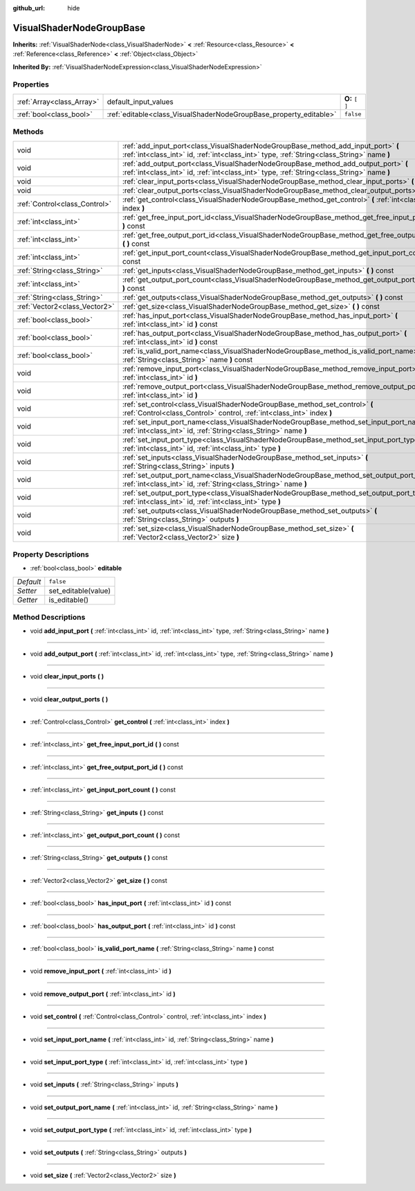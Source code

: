 :github_url: hide

.. Generated automatically by doc/tools/makerst.py in Godot's source tree.
.. DO NOT EDIT THIS FILE, but the VisualShaderNodeGroupBase.xml source instead.
.. The source is found in doc/classes or modules/<name>/doc_classes.

.. _class_VisualShaderNodeGroupBase:

VisualShaderNodeGroupBase
=========================

**Inherits:** :ref:`VisualShaderNode<class_VisualShaderNode>` **<** :ref:`Resource<class_Resource>` **<** :ref:`Reference<class_Reference>` **<** :ref:`Object<class_Object>`

**Inherited By:** :ref:`VisualShaderNodeExpression<class_VisualShaderNodeExpression>`



Properties
----------

+---------------------------+--------------------------------------------------------------------+-----------------+
| :ref:`Array<class_Array>` | default_input_values                                               | **O:** ``[  ]`` |
+---------------------------+--------------------------------------------------------------------+-----------------+
| :ref:`bool<class_bool>`   | :ref:`editable<class_VisualShaderNodeGroupBase_property_editable>` | ``false``       |
+---------------------------+--------------------------------------------------------------------+-----------------+

Methods
-------

+-------------------------------+-----------------------------------------------------------------------------------------------------------------------------------------------------------------------------------+
| void                          | :ref:`add_input_port<class_VisualShaderNodeGroupBase_method_add_input_port>` **(** :ref:`int<class_int>` id, :ref:`int<class_int>` type, :ref:`String<class_String>` name **)**   |
+-------------------------------+-----------------------------------------------------------------------------------------------------------------------------------------------------------------------------------+
| void                          | :ref:`add_output_port<class_VisualShaderNodeGroupBase_method_add_output_port>` **(** :ref:`int<class_int>` id, :ref:`int<class_int>` type, :ref:`String<class_String>` name **)** |
+-------------------------------+-----------------------------------------------------------------------------------------------------------------------------------------------------------------------------------+
| void                          | :ref:`clear_input_ports<class_VisualShaderNodeGroupBase_method_clear_input_ports>` **(** **)**                                                                                    |
+-------------------------------+-----------------------------------------------------------------------------------------------------------------------------------------------------------------------------------+
| void                          | :ref:`clear_output_ports<class_VisualShaderNodeGroupBase_method_clear_output_ports>` **(** **)**                                                                                  |
+-------------------------------+-----------------------------------------------------------------------------------------------------------------------------------------------------------------------------------+
| :ref:`Control<class_Control>` | :ref:`get_control<class_VisualShaderNodeGroupBase_method_get_control>` **(** :ref:`int<class_int>` index **)**                                                                    |
+-------------------------------+-----------------------------------------------------------------------------------------------------------------------------------------------------------------------------------+
| :ref:`int<class_int>`         | :ref:`get_free_input_port_id<class_VisualShaderNodeGroupBase_method_get_free_input_port_id>` **(** **)** const                                                                    |
+-------------------------------+-----------------------------------------------------------------------------------------------------------------------------------------------------------------------------------+
| :ref:`int<class_int>`         | :ref:`get_free_output_port_id<class_VisualShaderNodeGroupBase_method_get_free_output_port_id>` **(** **)** const                                                                  |
+-------------------------------+-----------------------------------------------------------------------------------------------------------------------------------------------------------------------------------+
| :ref:`int<class_int>`         | :ref:`get_input_port_count<class_VisualShaderNodeGroupBase_method_get_input_port_count>` **(** **)** const                                                                        |
+-------------------------------+-----------------------------------------------------------------------------------------------------------------------------------------------------------------------------------+
| :ref:`String<class_String>`   | :ref:`get_inputs<class_VisualShaderNodeGroupBase_method_get_inputs>` **(** **)** const                                                                                            |
+-------------------------------+-----------------------------------------------------------------------------------------------------------------------------------------------------------------------------------+
| :ref:`int<class_int>`         | :ref:`get_output_port_count<class_VisualShaderNodeGroupBase_method_get_output_port_count>` **(** **)** const                                                                      |
+-------------------------------+-----------------------------------------------------------------------------------------------------------------------------------------------------------------------------------+
| :ref:`String<class_String>`   | :ref:`get_outputs<class_VisualShaderNodeGroupBase_method_get_outputs>` **(** **)** const                                                                                          |
+-------------------------------+-----------------------------------------------------------------------------------------------------------------------------------------------------------------------------------+
| :ref:`Vector2<class_Vector2>` | :ref:`get_size<class_VisualShaderNodeGroupBase_method_get_size>` **(** **)** const                                                                                                |
+-------------------------------+-----------------------------------------------------------------------------------------------------------------------------------------------------------------------------------+
| :ref:`bool<class_bool>`       | :ref:`has_input_port<class_VisualShaderNodeGroupBase_method_has_input_port>` **(** :ref:`int<class_int>` id **)** const                                                           |
+-------------------------------+-----------------------------------------------------------------------------------------------------------------------------------------------------------------------------------+
| :ref:`bool<class_bool>`       | :ref:`has_output_port<class_VisualShaderNodeGroupBase_method_has_output_port>` **(** :ref:`int<class_int>` id **)** const                                                         |
+-------------------------------+-----------------------------------------------------------------------------------------------------------------------------------------------------------------------------------+
| :ref:`bool<class_bool>`       | :ref:`is_valid_port_name<class_VisualShaderNodeGroupBase_method_is_valid_port_name>` **(** :ref:`String<class_String>` name **)** const                                           |
+-------------------------------+-----------------------------------------------------------------------------------------------------------------------------------------------------------------------------------+
| void                          | :ref:`remove_input_port<class_VisualShaderNodeGroupBase_method_remove_input_port>` **(** :ref:`int<class_int>` id **)**                                                           |
+-------------------------------+-----------------------------------------------------------------------------------------------------------------------------------------------------------------------------------+
| void                          | :ref:`remove_output_port<class_VisualShaderNodeGroupBase_method_remove_output_port>` **(** :ref:`int<class_int>` id **)**                                                         |
+-------------------------------+-----------------------------------------------------------------------------------------------------------------------------------------------------------------------------------+
| void                          | :ref:`set_control<class_VisualShaderNodeGroupBase_method_set_control>` **(** :ref:`Control<class_Control>` control, :ref:`int<class_int>` index **)**                             |
+-------------------------------+-----------------------------------------------------------------------------------------------------------------------------------------------------------------------------------+
| void                          | :ref:`set_input_port_name<class_VisualShaderNodeGroupBase_method_set_input_port_name>` **(** :ref:`int<class_int>` id, :ref:`String<class_String>` name **)**                     |
+-------------------------------+-----------------------------------------------------------------------------------------------------------------------------------------------------------------------------------+
| void                          | :ref:`set_input_port_type<class_VisualShaderNodeGroupBase_method_set_input_port_type>` **(** :ref:`int<class_int>` id, :ref:`int<class_int>` type **)**                           |
+-------------------------------+-----------------------------------------------------------------------------------------------------------------------------------------------------------------------------------+
| void                          | :ref:`set_inputs<class_VisualShaderNodeGroupBase_method_set_inputs>` **(** :ref:`String<class_String>` inputs **)**                                                               |
+-------------------------------+-----------------------------------------------------------------------------------------------------------------------------------------------------------------------------------+
| void                          | :ref:`set_output_port_name<class_VisualShaderNodeGroupBase_method_set_output_port_name>` **(** :ref:`int<class_int>` id, :ref:`String<class_String>` name **)**                   |
+-------------------------------+-----------------------------------------------------------------------------------------------------------------------------------------------------------------------------------+
| void                          | :ref:`set_output_port_type<class_VisualShaderNodeGroupBase_method_set_output_port_type>` **(** :ref:`int<class_int>` id, :ref:`int<class_int>` type **)**                         |
+-------------------------------+-----------------------------------------------------------------------------------------------------------------------------------------------------------------------------------+
| void                          | :ref:`set_outputs<class_VisualShaderNodeGroupBase_method_set_outputs>` **(** :ref:`String<class_String>` outputs **)**                                                            |
+-------------------------------+-----------------------------------------------------------------------------------------------------------------------------------------------------------------------------------+
| void                          | :ref:`set_size<class_VisualShaderNodeGroupBase_method_set_size>` **(** :ref:`Vector2<class_Vector2>` size **)**                                                                   |
+-------------------------------+-----------------------------------------------------------------------------------------------------------------------------------------------------------------------------------+

Property Descriptions
---------------------

.. _class_VisualShaderNodeGroupBase_property_editable:

- :ref:`bool<class_bool>` **editable**

+-----------+---------------------+
| *Default* | ``false``           |
+-----------+---------------------+
| *Setter*  | set_editable(value) |
+-----------+---------------------+
| *Getter*  | is_editable()       |
+-----------+---------------------+

Method Descriptions
-------------------

.. _class_VisualShaderNodeGroupBase_method_add_input_port:

- void **add_input_port** **(** :ref:`int<class_int>` id, :ref:`int<class_int>` type, :ref:`String<class_String>` name **)**

----

.. _class_VisualShaderNodeGroupBase_method_add_output_port:

- void **add_output_port** **(** :ref:`int<class_int>` id, :ref:`int<class_int>` type, :ref:`String<class_String>` name **)**

----

.. _class_VisualShaderNodeGroupBase_method_clear_input_ports:

- void **clear_input_ports** **(** **)**

----

.. _class_VisualShaderNodeGroupBase_method_clear_output_ports:

- void **clear_output_ports** **(** **)**

----

.. _class_VisualShaderNodeGroupBase_method_get_control:

- :ref:`Control<class_Control>` **get_control** **(** :ref:`int<class_int>` index **)**

----

.. _class_VisualShaderNodeGroupBase_method_get_free_input_port_id:

- :ref:`int<class_int>` **get_free_input_port_id** **(** **)** const

----

.. _class_VisualShaderNodeGroupBase_method_get_free_output_port_id:

- :ref:`int<class_int>` **get_free_output_port_id** **(** **)** const

----

.. _class_VisualShaderNodeGroupBase_method_get_input_port_count:

- :ref:`int<class_int>` **get_input_port_count** **(** **)** const

----

.. _class_VisualShaderNodeGroupBase_method_get_inputs:

- :ref:`String<class_String>` **get_inputs** **(** **)** const

----

.. _class_VisualShaderNodeGroupBase_method_get_output_port_count:

- :ref:`int<class_int>` **get_output_port_count** **(** **)** const

----

.. _class_VisualShaderNodeGroupBase_method_get_outputs:

- :ref:`String<class_String>` **get_outputs** **(** **)** const

----

.. _class_VisualShaderNodeGroupBase_method_get_size:

- :ref:`Vector2<class_Vector2>` **get_size** **(** **)** const

----

.. _class_VisualShaderNodeGroupBase_method_has_input_port:

- :ref:`bool<class_bool>` **has_input_port** **(** :ref:`int<class_int>` id **)** const

----

.. _class_VisualShaderNodeGroupBase_method_has_output_port:

- :ref:`bool<class_bool>` **has_output_port** **(** :ref:`int<class_int>` id **)** const

----

.. _class_VisualShaderNodeGroupBase_method_is_valid_port_name:

- :ref:`bool<class_bool>` **is_valid_port_name** **(** :ref:`String<class_String>` name **)** const

----

.. _class_VisualShaderNodeGroupBase_method_remove_input_port:

- void **remove_input_port** **(** :ref:`int<class_int>` id **)**

----

.. _class_VisualShaderNodeGroupBase_method_remove_output_port:

- void **remove_output_port** **(** :ref:`int<class_int>` id **)**

----

.. _class_VisualShaderNodeGroupBase_method_set_control:

- void **set_control** **(** :ref:`Control<class_Control>` control, :ref:`int<class_int>` index **)**

----

.. _class_VisualShaderNodeGroupBase_method_set_input_port_name:

- void **set_input_port_name** **(** :ref:`int<class_int>` id, :ref:`String<class_String>` name **)**

----

.. _class_VisualShaderNodeGroupBase_method_set_input_port_type:

- void **set_input_port_type** **(** :ref:`int<class_int>` id, :ref:`int<class_int>` type **)**

----

.. _class_VisualShaderNodeGroupBase_method_set_inputs:

- void **set_inputs** **(** :ref:`String<class_String>` inputs **)**

----

.. _class_VisualShaderNodeGroupBase_method_set_output_port_name:

- void **set_output_port_name** **(** :ref:`int<class_int>` id, :ref:`String<class_String>` name **)**

----

.. _class_VisualShaderNodeGroupBase_method_set_output_port_type:

- void **set_output_port_type** **(** :ref:`int<class_int>` id, :ref:`int<class_int>` type **)**

----

.. _class_VisualShaderNodeGroupBase_method_set_outputs:

- void **set_outputs** **(** :ref:`String<class_String>` outputs **)**

----

.. _class_VisualShaderNodeGroupBase_method_set_size:

- void **set_size** **(** :ref:`Vector2<class_Vector2>` size **)**

